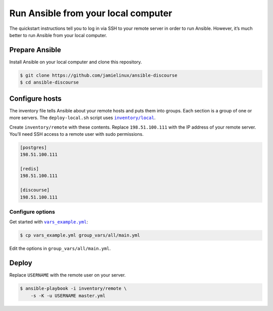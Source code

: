 ************************************
Run Ansible from your local computer
************************************

The quickstart instructions tell you to log in via SSH to your remote server in
order to run Ansible. However, it’s much better to run Ansible from your local
computer.

Prepare Ansible
===============

Install Ansible on your local computer and clone this repository.

.. code-block:: console

    $ git clone https://github.com/jamielinux/ansible-discourse
    $ cd ansible-discourse

Configure hosts
===============

The inventory file tells Ansible about your remote hosts and puts them into
groups. Each section is a group of one or more servers. The ``deploy-local.sh``
script uses |inventory/local|_.

Create ``inventory/remote`` with these contents. Replace ``198.51.100.111`` with
the IP address of your remote server. You’ll need SSH access to a remote user
with sudo permissions.

.. code-block:: text

    [postgres]
    198.51.100.111

    [redis]
    198.51.100.111

    [discourse]
    198.51.100.111

.. |inventory/local| replace:: ``inventory/local``
.. _inventory/local: ../inventory/local

Configure options
-----------------

Get started with |vars_example.yml|_:

.. code-block:: shell

    $ cp vars_example.yml group_vars/all/main.yml

Edit the options in ``group_vars/all/main.yml``.

.. |vars_example.yml| replace:: ``vars_example.yml``
.. _vars_example.yml: vars_example.yml

Deploy
======

Replace ``USERNAME`` with the remote user on your server.

.. code-block:: console

    $ ansible-playbook -i inventory/remote \
        -s -K -u USERNAME master.yml

